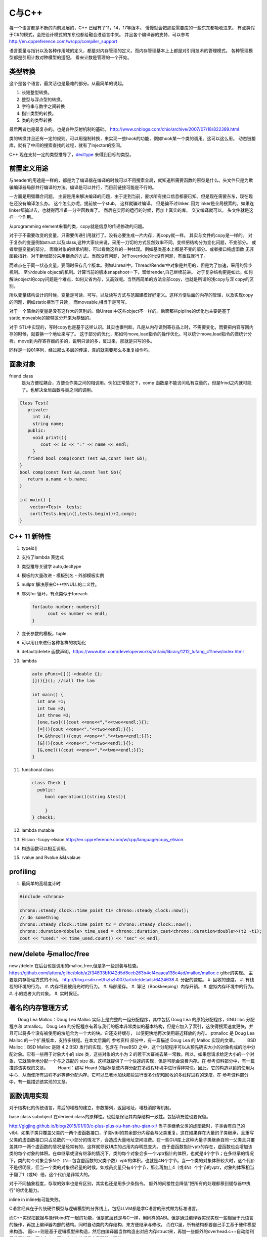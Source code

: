 C与C++
******

每一个语言都是不断的向前发展的，C++ 已经有了11，14，17等版本。 慢慢就会把那些需要库的一些东东都吸收进来。
有点类假于C#的模式，会把设计模式的东东也都给融合进语言中来。
并且各个编译器的支持，可以参考 http://en.cppreference.com/w/cpp/compiler_support


语言娈量与指针以及各种作用域的定义，都是对内存管理的定义。而内存管理基本上上都是对引用技术的管理模式。
各种管理模型都是引用计数对种模型的适配。 看来计数是管理的一个开始。

类型转换
========

这个是各个语言，最灵活也是最难的部分。从最简单的说起。

#. 长短整型转换。
#. 整型与浮点型的转换。
#. 字符串与数字之间转换
#. 指针类型的转换。
#. 类的的类型转换

最后两者也是最复杂的。也是各种反射机制的基础。
http://www.cnblogs.com/chio/archive/2007/07/18/822389.html

类的转换并且还有一定的规则。可以用强制转换，来实现一些hook的功能，例如hook某一个类的调用。这可以这么用。
动态链接库，就有了中间的搜索查找的过程，就有了Injector的空间。


C++ 现在支持一定的类型推导了，`decltype <http://en.cppreference.com/w/cpp/language/decltype>`_ 
来得到目标的类型。


前置定义用途
============

与header的用途是一样的，都是为了编译器在编译的时候可以不用搜索全局，就知道所需要函数的原型是什么。头文件只是为欺骗编译器局部并行编译的方法。编译是可以并行，而目前链接可能是不行的。

一方面是用强耦合问题。 主要是用来解决编译的问题，由于走到当前，要求所有接口信息都要已知。但是现在需要东东，现在现在还没有编译怎么办。
这个怎么办呢，提前放一个stub。 这样就骗过编译。 但是骗不过linker. 因为linker是全局搜索的。如果连linker都骗过去，也就得再准备一分空函数库了。
然后在实际的运行的时候，再加上真实的库。 交叉编译就可以。 头文件就是这样一个作用。

从programming element来看的类，copy就是信息的传递修改的问题。

对于于不需要改变的变量，只需要传递引用就行了。没有必要生成一片内存，再copy就一样。 其实与文件的copy是一样的。
对于复杂的变量例如struct,以及class,这种大家伙来说，采用一刀切的方式显然效率不同。变样把结构分为变化问题，不变部分。
或者增量变量的部分。 面像对象的继承机制，可以看做这样的一种体现。例如基类基本上都是不变的部分。或者接口纯虚函数
无非函数指针。对于新增部分采用继承的方式。当然没有问题，对于override的也没有问题，有重载就行了。

而难点在于同一状态变量，要同时保存几个版本。例如Unreal中，Thread/Render中对象是共用的，但是为了加速，采用的异步机制。
至少double object的机制。计算当前的版本snapshoot一下，留给render,自己继续前进。 
对于复杂结构更是如此。如何解决object的copy问题是个难点，如何又省内存，又高效呢。当然再简单的方法全部copy，也就是所谓的浅copy与深 copy的区别。

所以变量结构设计的时候，变量是可读，可写，以及读写方式与范围建模好好定义。这样方便后面的内存的管理，以及实现copy的问题，例如static相当于只读，
而moveable,相当于是可写。

对于一个简单的变量是没有这样大的区别的。像Unreal中这些object不一样的。后面那些pipline的优化也主要是基于static,moveable的能够区分开来为基础的。

对于 STL中实现的，写时copy也是基于这样认识。其实也很判断。凡是从内存读到寄存品上时，不需要变化，而要把内容写回内存的时候，就要换一个地址来写了。
这于部分的优化，那如何move,load指令的操作优化。可以统计move,load指令的做统计分析。move到内存寄存器的多的，说明只读的多，反过来，那就是只写的多。

同样是一段01序列，经过那么多层的传递，真的就需要那么多重复操作吗。


面象对象
========

friend class
   是为方便松耦合，方便合作类之间的相调用。例如正常情况下，comp 函数是不能访问私有变量的，但是frind之内就可能了。也解决全局函数与类之间的调用。

.. code-block:: c

   Class Test{
      private:
        int id;
        string name;
      public:
        void print(){
           cout << id << ":" << name << endl;
        }
      friend bool comp(const Test &a,const Test &b); 
   }
   bool comp(const Test &a,const Test &b){
      return a.name < b.name;
   }

   int main() {
       vector<Test>  tests;
       sort(Tests.begin(),tests.begin()+2,comp);
   }

C++ 11 新特性
=============

#. typeid()
#. 支持了lambda 表达式
#. 类型推导关键字 auto,decltype
#. 模板的大量改进
   - 模板别名
   - 外部模板实例
#. nullptr 解决原来C++中NULL的二义性。
#. 序列for 循环，有点类似于foreach. 
   
   .. code-block:: c

      for(auto number: numbers){
            cout << number << endl;
      }
#. 变长参数的模板，tuple.

#. 可以用{}来进行各种各样的初始化
#. default/delete  函数声明。https://www.ibm.com/developerworks/cn/aix/library/1212_lufang_c11new/index.html
#. lambda  
   
   .. code-block:: c

     auto pFunc=[]()->double {};
     [](){}(); //call the lam
     
     int main() {
       int one =1;
       int two =2;
       int three =3;
       [one,two](){cout <<one<<","<<two<<endl;}{};
       [=](){cout <<one<<","<<two<<endl;}{};
       [=,&three](){cout <<one<<","<<two<<endl;}{};
       [&](){cout <<one<<","<<two<<endl;}{};
       [&,one](){cout <<one<<","<<two<<endl;}{};
     }
   
#. functional class
   
   .. code-block:: c

      class Check {
        public: 
           bool operation()(string &test){
            
           }
      } check1;
      

#. lambda mutable
#. Elision  -fcopy-elision http://en.cppreference.com/w/cpp/language/copy_elision
#. 构造函数可以相互调用。   
#. rvalue and Rvalue &&Lvalaue
 

profiling
=========

#. 最简单的高精度计时

.. code-block:: c
   
   #include <chrono>

   chrono::steady_clock::time_point t1= chrono::steady_clock::now();
   // do something 
   chrono::steady_clock::time_point t2 = chrono::steady_clock::now();
   chrono::duration<dobule> time_used = chrono::duration_cast<chrono::duration<double>>(t2 -t1);
   cout << "used:" << time_used.count() << "sec" << endl;

new/delete 与malloc/free
========================

new /delete 在后台也是调用的malloc,free,但是多一些封装与检查。
https://github.com/lattera/glibc/blob/a2f34833b1042d5d8eeb263b4cf4caaea138c4ad/malloc/malloc.c   glibc的实现。
主要是内存管理方式的不同。 
http://blog.csdn.net/hzhzh007/article/details/6424638
#. 分配的速度。 
#. 回收的速度。 
#. 有线程的环境的行为。 
#. 内存将要被用光时的行为。 
#. 局部缓存。 
#. 簿记（Bookkeeping）内存开销。 
#. 虚拟内存环境中的行为。 
#. 小的或者大的对象。 
#. 实时保证。 



著名的内存管理方式
==================

　　Doug Lea Malloc：Doug Lea Malloc 实际上是完整的一组分配程序，其中包括 Doug Lea 的原始分配程序，GNU libc 分配程序和 ptmalloc。 Doug Lea 的分配程序有着与我们的版本非常类似的基本结构，但是它加入了索引，这使得搜索速度更快，并且可以将多个没有被使用的块组合为一个大的块。它还支持缓存， 以便更快地再次使用最近释放的内存。 ptmalloc 是 Doug Lea Malloc 的一个扩展版本，支持多线程。在本文后面的 参考资料 部分中，有一篇描述 Doug Lea 的 Malloc 实现的文章。 
　　BSD Malloc：BSD Malloc 是随 4.2 BSD 发行的实现，包含在 FreeBSD 之中，这个分配程序可以从预先确实大小的对象构成的池中分配对象。它有一些用于对象大小的 size 类，这些对象的大小为 2 的若干次幂减去某一常数。所以，如果您请求给定大小的一个对象，它就简单地分配一个与之匹配的 size 类。这样就提供了一个快速的实现，但是可能会浪费内存。在 参考资料部分中，有一篇描述该实现的文章。 
　　Hoard：编写 Hoard 的目标是使内存分配在多线程环境中进行得非常快。因此，它的构造以锁的使用为中心，从而使所有进程不必等待分配内存。它可以显著地加快那些进行很多分配和回收的多线程进程的速度。在 参考资料部分中，有一篇描述该实现的文章。 

函数调用实现
============

对于结构化的传统语言，背后的堆栈的建立，参数排列，返回地址，堆栈消除等机制。


base class subobject 在derived class的原样性。也就是保证其内存结构一致性。包括填充位也要保留。

http://glgjing.github.io/blog/2015/01/03/c-plus-plus-xu-han-shu-qian-xi/ 当子类继承父类的虚函数时，子类会有自己的vtbl，如果子类只覆盖父类的一两个虚函数接口，子类vtbl的其余部分内容会与父类重复。这在如果存在大量的子类继承，且重写父类的虚函数接口只占总数的一小部分的情况下，会造成大量地址空间浪费。在一些GUI库上这种大量子类继承自同一父类且只覆盖其中一两个虚函数的情况是经常有的，这样就导致UI库的占用内存明显变大。 由于虚函数指针vptr的存在，虚函数也会增加该类的每个对象的体积。在单继承或没有继承的情况下，类的每个对象会多一个vptr指针的体积，也就是4个字节；在多继承的情况下，类的每个对象会多N个（N＝包含虚函数的父类个数）vptr的体积，也就是4N个字节。当一个类的对象体积较大时，这个代价不是很明显，但当一个类的对象很轻量的时候，如成员变量只有4个字节，那么再加上4（或4N）个字节的vptr，对象的体积相当于翻了1（或N）倍，这个代价是非常大的。

对于不同抽象程度，存取的效率也是有区别，其实也还是用多少条指令。
额外的间接性会降低"把所有的处理都移到缓存器中执行"的优化能力。

inline in inline有可能失败。

C语言经典在于传统硬件模型与逻辑模型的分界线上。包括LLVM都是拿C语言的形式做为标准语言。

而C++实现把数据与操作bind在一起的功能，但是底层还是与C一样，用同样的ABI。但是通过编译器实现实现一些相当于元语言的操作，再加上编译器内部的结构。同时自动类的内存结构，来方便继承与修改。
而在C里，所有结构都要自己手工基于硬件模型来构造。 而c++则是基于逻辑模型来构造，然后由编译器当你构造出对应内存struct来，再加一些额外的overhead.c++自动给利用链表给添加不少东东。而在
C中这些都是自己明确实现的。 

另外c++的成员函数指针，都是基于对象的偏移量，所以指针要加上类的类型。

C++的原理自己想实现的DSL的原理是一样，只是更加复杂了。高级语言要解决的问题，即要能保持高级语言的灵活与逻辑概念。同时又不产生的垃圾overhead代码到下一层的语义中。并且尽可能智能的化简。
或者可视化的理解让人们半手工来进行优化。C++是目前之这方面最好的。一个重要原因，就是基于C演化过来的。而C语言是对硬件抽象的最好，并且也是优化的效率最高的语言。
然而但C语言的这一点，慢慢就可以被LLVM来取代，所以目标，把DSL语言翻译成LLVM原语，然后再LLVM来进行优化，以及进行到硬件级别的优化。

明白每级语言向下翻译的基本原理，利用编译器+半手工调优，来实现性能与灵活性平衡。

不能在元函数中使用变量，编译期显然只可能接受静态定义的常量。


内存结构 
========

http://www.cnblogs.com/kekec/archive/2013/01/27/2822872.html， c++的结构主要也是通过链表来实现。 并且也是多级，如果你只是用到一个类的很少一部分功能，但是还是要继承这个类，这样是很浪费内存空间的。 类型的改变只是改变了如果读那一段内存结构。

c++的内存结构解析类似于TCP/IP协议包的解析结构，都是采用头尾添加方式，root class就相当于最上长层协议包。 继承就是不断添加包头与包尾的方式。


泛型编程
========

http://blog.csdn.net/lightlater/article/details/5796719

泛化编程，相当于在编译当做运行了，只过其输出是代码，还需要进一步编译。 其实简单就像现在自己经常写的log,格式规整一点，直接就是另一种语言。 相当于让编译器帮你写代码的过程。
也就是进一步的符号编程。  变量/对象 -> 类/类型-> 符号


其实是大数据分析时，采用泛化编程就可以实现自我演化的图灵机了。通过聚类得到一些属性，然后自动组成生成代码，进一步的执行。这样不断的演化就可以了。

泛化编程是虽然图灵完备的。 但是由于当初发明模板时根本没想过基于它来编程。在实践中，泛型编程一般用于库级别的开发， 框架级的应用比较我少，应用级尽量少用。这样可以软件的管理复杂度。

泛化编程不单是可以只类型，可以任意你要替换的对象。

主要用来实现代码的排列组合。


模板本身，具有自变量的推导，但是不同类型参数的返回值是无法推导的。只能明确的给出。 同时支持模板多态的。但是这些选择都是编译的时候完成的，另一个模板的嵌套，等等。
以及模板的偏化。 同时支持 Typname具有subtpye. 

模板核心就是特化匹配，并且就像M4一样，不断迭代替换，直到停机为止。 特别像haskell的模式匹配。

STL 还只是小儿科，而BOOST则是高级篇。


最灵活的模板那就是class的继承功能，只需要改动你需要改动的。

最低层的编码，就是编码，例如那些状态位，每一个位是都是有意义的。

模板的编译
==========

也是类似于C的宏吗，还是编译自身的支持。
#. 包含模板编译模式。（这个是主流）。
#. 分离模板编译模式。

flow
====

#. C++ source code
#. Template Compiler
#. c++ Compiler
#. MachineCode

模板元编程
==========

另一个那就是模板元编程，特别是模板的递归，它利用模板特化的能力。可以参考haskell的模式匹配，利用多态加模式匹配写状态机，不要太爽，用模式匹配解决了goto的问题，并且更加灵活，同时又解决避免了函数调用，有去有回的问题。
http://blog.csdn.net/mfcing/article/details/8819856，其实TypeList 也是一种模板元编程。 当然编译的是会限制递归的深度的，通用-ftemplate-depth来控制。

元编程模型也采用的函数式编程范式。 这里有框图http://www.cnblogs.com/liangliangh/p/4219879.html
#. metainfo
   - Member Traits
   - Traits templates
   - Traits Classes
   - Lists and Trees as nested templates
#. Metafunction
   - Computing Numbers
   - Computing Types  IF<>,SWITCH<>,WHILE<>,DO<>,FOR<>.
   - Computing Code  EWHILE<>,EDO<>,EFOR<>

#. Expression Template

作用
-----

#. 编译时数值计算
#. 解开循环
#. 类型处理
   - 类型分析选择
   - 类型的数据结构
   - Typelist
   - 提取Typelist中的类型
# 自动生代码

多态的重载
==========

多态调用的过程就是一个模式匹配的过程。 函数指针也就是指定了匹配模式。


非类型模板参数
==============

所谓的模板也就是变量替换，不过在这个替换的条件，做出了更加细分的规则。
可以简单理解为一个全局常量的角色，只不过是在编译时计算出来的。经过这几天搜索，又一步一步的走到代码的演化。

TypeList
========

采用的函数式的定义，具有添加听说生成一个类型列表计算。
可以添加与替换其默认值。 并且在编译期间提供了一般list的绝大部分基本功能。
可以结合元编程理解这些东东。 

如果你真的想不到typelist的用途，那是因为确实没有用到的需求，你知道有这个东西的存在就好了。有一天你碰到某个问题抓耳挠腮的时候，忽然想到typelist，马上就会用到火星的生产力耶。

http://blog.csdn.net/win2ks/article/details/6737587

对于模板参数也像位置参数一样，具有自变量推导(argument deducation)机制。


type_traits
===========

http://blog.csdn.net/hpghy123456/article/details/7370522, 用了管理模板参数，往往参数之间会相一定的依赖有关系。可以相互的推导依赖，而根据这些信息可以生成更高效，更有针对性的代码。


STL库
=====

容器通过内存分配器分配空间，容器与算法分离。算法通过迭代器访问容器，仿函数协助算法完成不同的策略变化。适配器套接仿函数。

所以在初化时候，例如调整内存分配策略来实现代码的优化。

如何添加汇编代码
================

如何手工写一个汇编函数, 只需要写个函数直接调用gcc来生成片断，直接直接插入就行。
其实也不需要只要掌握转换规则，直接利用LLVM 来进行代码分析。来优化生成汇编。



Functors
========

.. code-block:: c

   struct MatchTest{
        bool operator()(string &text) {
            return == "lion";
        } 
   }


   int main() {
       MatchTet Pred;
       string value = "lion";
       cout << pred(value) << endl;  // output 1
   }

模板实例化
==========

隐式实例化时，成员只有被引用到才进行实例化。



template argument deduction/substition failed
=============================================

test@devtools-vm:/opt/libcvd$ make
g++ -O3 -I. -I.  -INONE/include -g  -Wall -Wextra -pipe -std=c++14 -ggdb -fPIC -mmmx -msse -msse -msse2 -msse3 -c cvd_src/convolution.cc -o cvd_src/convolution.o
cvd_src/convolution.cc: In function ‘void CVD::compute_van_vliet_scaled_d(double, double*)’:
cvd_src/convolution.cc:155:22: error: no matching function for call to ‘abs(double&)’
  if (abs<double>(step) < 1e-6)
                      ^
In file included from /usr/include/c++/5/random:38:0,
                 from /usr/include/c++/5/bits/stl_algo.h:66,
                 from /usr/include/c++/5/algorithm:62,
                 from ./cvd/convolution.h:8,
                 from cvd_src/convolution.cc:1:
/usr/include/c++/5/cmath:99:5: note: candidate: template<class _Tp> constexpr typename __gnu_cxx::__enable_if<std::__is_integer<_Tp>::__value, double>::__type std::abs(_Tp)
     abs(_Tp __x)
     ^
/usr/include/c++/5/cmath:99:5: note:   template argument deduction/substitution failed:
/usr/include/c++/5/cmath: In substitution of ‘template<class _Tp> constexpr typename __gnu_cxx::__enable_if<std::__is_integer<_Tp>::__value, double>::__type std::abs(_Tp) [with _Tp = double]’:
cvd_src/convolution.cc:155:22:   required from here
/usr/include/c++/5/cmath:99:5: error: no type named ‘__type’ in ‘struct __gnu_cxx::__enable_if<false, double>’
Makefile:329: recipe for target 'cvd_src/convolution.o' failed
make: *** [cvd_src/convolution.o] Error 1
test@devtools-vm:/opt/libcvd$ 

解决办法，直接去cppreference.com中查找对应的库函数，并且找到example. 并且快速形成一个切面，进行troubleshoot.
http://en.cppreference.com/w/cpp/language/template_argument_deduction

C/C++ 互调的方法
================

http://www.jianshu.com/p/8d3eb96e142a，主要是c++的函数名的特殊格式，利用extern C以及 #ifdef __cplusplus 来搞定。


IO模型
======

.. image:: /Stage_1/iostream.png



多线程
======

多线程的模型，主要与进程的状态相关 

.. image:: /Stage_2/images/threadState.gif

同步有机制有

#. 互锁机制，主要用于共享内存的应用
#. 条件变量，更多用于流水线，stream上的应用更多的像通知。
#. 信用量，
